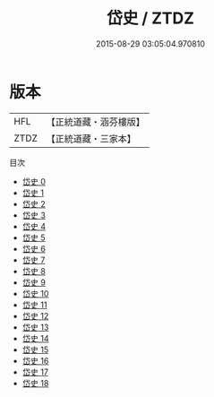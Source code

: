 #+TITLE: 岱史 / ZTDZ

#+DATE: 2015-08-29 03:05:04.970810
* 版本
 |       HFL|【正統道藏・涵芬樓版】|
 |      ZTDZ|【正統道藏・三家本】|
目次
 - [[file:KR5h0041_000.txt][岱史 0]]
 - [[file:KR5h0041_001.txt][岱史 1]]
 - [[file:KR5h0041_002.txt][岱史 2]]
 - [[file:KR5h0041_003.txt][岱史 3]]
 - [[file:KR5h0041_004.txt][岱史 4]]
 - [[file:KR5h0041_005.txt][岱史 5]]
 - [[file:KR5h0041_006.txt][岱史 6]]
 - [[file:KR5h0041_007.txt][岱史 7]]
 - [[file:KR5h0041_008.txt][岱史 8]]
 - [[file:KR5h0041_009.txt][岱史 9]]
 - [[file:KR5h0041_010.txt][岱史 10]]
 - [[file:KR5h0041_011.txt][岱史 11]]
 - [[file:KR5h0041_012.txt][岱史 12]]
 - [[file:KR5h0041_013.txt][岱史 13]]
 - [[file:KR5h0041_014.txt][岱史 14]]
 - [[file:KR5h0041_015.txt][岱史 15]]
 - [[file:KR5h0041_016.txt][岱史 16]]
 - [[file:KR5h0041_017.txt][岱史 17]]
 - [[file:KR5h0041_018.txt][岱史 18]]
